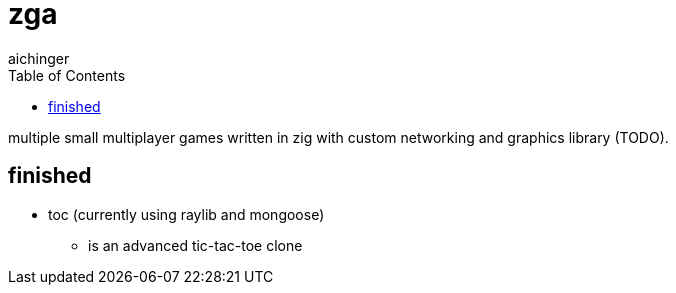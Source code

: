 = zga
aichinger
:icons: font
:toc:
:toclevels: 3

multiple small multiplayer games written in zig with custom networking and graphics library (TODO).

== finished

* toc (currently using raylib and mongoose)
** is an advanced tic-tac-toe clone
